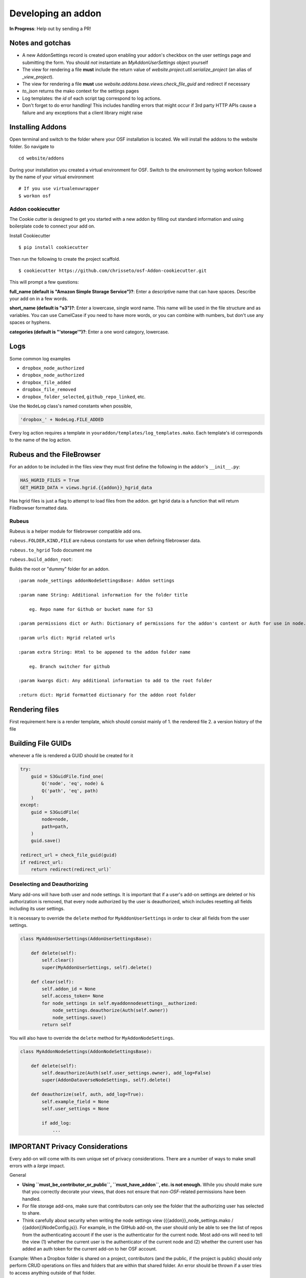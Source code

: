 Developing an addon
===================

**In Progress**: Help out by sending a PR!

Notes and gotchas
*****************

- A new AddonSettings record is created upon enabling your addon's checkbox on the user settings page and submitting the form. You should *not* instantiate an `MyAddonUserSettings` object yourself
- The view for rendering a file **must** include the return value of `website.project.util.serialize_project` (an alias of `_view_project`).
- The view for rendering a file **must** use `website.addons.base.views.check_file_guid` and redirect if necessary
- `to_json` returns the mako context for the settings pages
- Log templates: the `id` of each script tag correspond to log actions.
- Don't forget to do error handling! This includes handling errors that might occur if 3rd party HTTP APIs cause a failure and any exceptions that a client library might raise

Installing Addons
*****************


Open terminal and switch to the folder where your OSF installation is located. We will install the addons to the website folder. So navigate to

::

    cd website/addons

During your installation you created a virtual environment for OSF. Switch to the environment by typing workon followed by the name of your virtual environment

::

    # If you use virtualenvwrapper
    $ workon osf

Addon cookiecutter
------------------

The Cookie cutter is designed to get you started with a new addon by filling out standard information and using boilerplate code to connect your add on.

Install Cookiecutter

::

    $ pip install cookiecutter

Then run the following to create the project scaffold.

::

    $ cookiecutter https://github.com/chrisseto/osf-Addon-cookiecutter.git

This will prompt a few questions:

**full_name (default is "Amazon Simple Storage Service")?**: Enter a descriptive name that can have spaces. Describe your add on in a few words.

**short_name (default is "s3")?**: Enter a lowercase, single word name. This name will be used in the file structure and as variables. You can use CamelCase if you need to have more words, or you can combine with numbers, but don't use any spaces or hyphens.

**categories (default is "'storage'")?**: Enter a one word category, lowercase.


Logs
****

Some common log examples

- ``dropbox_node_authorized``
- ``dropbox_node_authorized``
- ``dropbox_file_added``
- ``dropbox_file_removed``
- ``dropbox_folder_selected``, ``github_repo_linked``, etc.

Use the ``NodeLog`` class's named constants when possible,

.. code-block:: python

    'dropbox_' + NodeLog.FILE_ADDED

Every log action requires a template in ``youraddon/templates/log_templates.mako``. Each template's id corresponds to the name of the log action.


Rubeus and the FileBrowser
**************************

For an addon to be included in the files view they must first define the following in the addon's ``__init__.py``:

.. code-block:: python

    HAS_HGRID_FILES = True
    GET_HGRID_DATA = views.hgrid.{{addon}}_hgrid_data


Has hgrid files is just a flag to attempt to load files from the addon.
get hgrid data is a function that will return FileBrowser formatted data.


Rubeus
------

Rubeus is a helper module for filebrowser compatible add ons.

``rubeus.FOLDER,KIND,FILE`` are rubeus constants for use when defining filebrowser data.

``rubeus.to_hgrid`` Todo document me

``rubeus.build_addon_root``:

Builds the root or "dummy" folder for an addon.

::

    :param node_settings addonNodeSettingsBase: Addon settings

    :param name String: Additional information for the folder title

        eg. Repo name for Github or bucket name for S3

    :param permissions dict or Auth: Dictionary of permissions for the addon's content or Auth for use in node.can_X methods

    :param urls dict: Hgrid related urls

    :param extra String: Html to be appened to the addon folder name

        eg. Branch switcher for github

    :param kwargs dict: Any additional information to add to the root folder

    :return dict: Hgrid formatted dictionary for the addon root folder


Rendering files
***************

First requirement here is a render template, which should consist mainly of 1. the rendered file 2. a version history of the file

Building File GUIDs
*******************

whenever a file is rendered a GUID should be created for it

.. code-block:: python

    try:
        guid = S3GuidFile.find_one(
            Q('node', 'eq', node) &
            Q('path', 'eq', path)
        )
    except:
        guid = S3GuidFile(
            node=node,
            path=path,
        )
        guid.save()

    redirect_url = check_file_guid(guid)
    if redirect_url:
        return redirect(redirect_url)`


Deselecting and Deauthorizing
-----------------------------

Many add-ons will have both user and node settings. It is important that if a user's add-on settings are deleted or his authorization is removed, that every node authorized by the user is deauthorized, which includes resetting all fields including its user settings.

It is necessary to override the ``delete`` method for ``MyAddonUserSettings`` in order to clear all fields from the user settings.

.. code-block:: python

    class MyAddonUserSettings(AddonUserSettingsBase):

        def delete(self):
            self.clear()
            super(MyAddonUserSettings, self).delete()

        def clear(self):
            self.addon_id = None
            self.access_token= None
            for node_settings in self.myaddonnodesettings__authorized:
                node_settings.deauthorize(Auth(self.owner))
                node_settings.save()
            return self

You will also have to override the ``delete`` method for ``MyAddonNodeSettings``.

.. code-block:: python


    class MyAddonNodeSettings(AddonNodeSettingsBase):

        def delete(self):
            self.deauthorize(Auth(self.user_settings.owner), add_log=False)
            super(AddonDataverseNodeSettings, self).delete()

        def deauthorize(self, auth, add_log=True):
            self.example_field = None
            self.user_settings = None

            if add_log:
                ...

IMPORTANT Privacy Considerations
********************************

Every add-on will come with its own unique set of privacy considerations. There are a number of ways to make small errors with a *large* impact.

General

- **Using ``must_be_contributor_or_public``, ``must_have_addon``, etc. is not enough.** While you should make sure that you correctly decorate your views, that does not ensure that *non-OSF*-related permissions have been handled.
- For file storage add-ons, make sure that contributors can only see the folder that the authorizing user has selected to share.
- Think carefully about security when writing the node settings view ({{addon}}_node_settings.mako / {{addon}}NodeConfig.js}}. For example, in the GitHub add-on, the user should only be able to see the list of repos from the authenticating account if the user is the authenticator for the current node. Most add-ons will need to tell the view (1) whether the current user is the authenticator of the current node and (2) whether the current user has added an auth token for the current add-on to her OSF account.

Example: When a Dropbox folder is shared on a project, contributors (and the public, if the project is public) should only perform CRUD operations on files and folders that are within that shared folder. An error should be thrown if a user tries to access anything outside of that folder.

.. code-block:: python

    @must_be_contributor_or_public
    @must_have_addon('dropbox', 'node')
    def dropbox_view_file(path, node_addon, auth, **kwargs):
        """Web view for the file detail page."""
        if not path:
            raise HTTPError(http.NOT_FOUND)
        # check that current user was the one who authorized the Dropbox addon
        if not is_authorizer(auth, node_addon):
            # raise HTTPError(403) if path is a not a subdirectory of the shared folder
            abort_if_not_subdir(path, node_addon.folder)
        ...

Make sure that any view (CRUD, settings views...) that accesses resources from a 3rd-party service is secured in this way.
